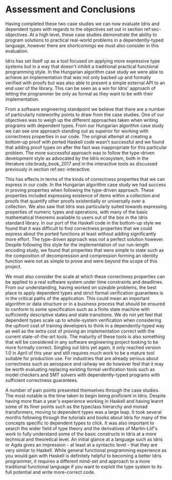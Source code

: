* Assessment and Conclusions

Having completed these two case studies we can now evaluate Idris and dependent
types with regards to the objectives set out in section ref:sec-objectives. At a
high level, these case studies demonstrate the ability to program solutions to
practical real-world problems in a dependently-typed language, however there are
shortcomings we must also consider in this evaluation.

Idris has set itself up as a tool focused on applying more expressive type
systems but in a way that doesn't inhibit a traditional practical functional
programming style. In the Hungarian algorithm case study we were able to achieve
an implementation that was not only backed up and formally verified with proofs
but was also able to present a simple external API to an end user of the
library. This can be seen as a win for Idris' approach of letting the programmer
be only as formal as they want to be with their implementation.

From a software engineering standpoint we believe that there are a number of
particularly noteworthy points to draw from the case studies. One of our
objectives was to weigh up the different approaches taken when writing programs
with dependent types. From our Hungarian algorithm case study we can see one
approach standing out as superior for working with correctness properties in our
code. The original attempt at creating a bottom-up proof with ported Haskell
code wasn't successful and we found that adding proof types on after the fact
was inappropriate for this particular problem. The more successful approach was
to follow the type-driven development style as advocated by the Idris ecosystem,
both in the literature cite:brady_book_2017 and in the interactive tools as
discussed previously in section ref:sec-interactive.

This has effects in terms of the kinds of correctness properties that we can
express in our code. In the Hungarian algorithm case study we had success in
proving properties when following the type-driven approach. These properties
included expressing existence of items within a collection and proofs that
quantify other proofs existentially or universally over a collection. We also
saw that Idris was particularly suited towards expressing properties of numeric
types and operations, with many of the basic mathematical theorems available to
users out of the box in the Idris standard library. In our port of the Haskell
code in the bottom-up style we found that it was difficult to find correctness
properties that we could express about the ported functions at least without
adding significantly more effort. The type-driven approach was not a perfect
solution however. Despite following this style for the implementation of our
run-length encoding study, we found that properties that were simple to state
such as the composition of decompression and compression forming an identity
function were not as simple to prove and were beyond the scope of this project.

We must also consider the scale at which these correctness properties can be
applied to a real software system under time constraints and deadlines. From our
understanding, having worked on sizeable problems, the best place to apply
dependent types and strict formal verification guarantees is in the critical
paths of the application. This could mean an important algorithm or data
structure or in a business process that should be ensured to conform to some
specification such as a finite state machine with sufficiently descriptive
states and state transitions. We do not yet feel that dependent types scale up
to whole-system verification when considering the upfront cost of training
developers to think in a dependently-typed way as well as the extra cost of
proving an implementation correct with the current state-of-the-art tools. The
maturity of these tools is also something that will be considered in any
software engineering project looking to be more formally correct. Singling out
Idris yet again, it only reached version 1.0 in April of this year and still
requires much work to be a mature tool suitable for production use. For
industries that are already serious about correctness such as aerospace and
railway we do however feel that it may be worth evaluating replacing existing
formal verification tools such as model checkers and SMT solvers with
dependently-typed programs with sufficient correctness guarantees.

A number of pain points presented themselves through the case studies. The most
notable is the time taken to begin being proficient in Idris. Despite having
more than a year's experience working in Haskell and having learnt some of its
finer points such as the typeclass hierarchy and monad transformers, moving to
dependent types was a large leap. It took several months following through the
tutorials and books about Idris for many of the concepts specific to dependent
types to click. It was also important to search the wider field of type theory
and the derivatives of Martin-Löf's work to fully understand some of the basic
constructs in Idris at a more technical and theoretical level. An initial glance
at a language such as Idris or Agda gives an impression - at least at a
syntactic level - that they are very similar to Haskell. While general
functional programming experience as you would gain with Haskell is definitely
helpful to becoming a better Idris programmer, it requires a different mind-set
and approach to a more traditional functional language if you want to exploit
the type system to its full potential and write more-correct code.
